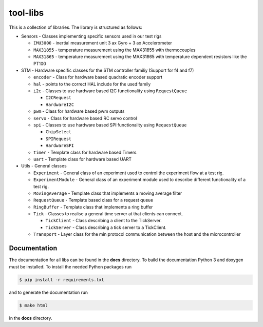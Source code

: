 =========
tool-libs
=========

This is a collection of libraries. The library is structured as follows:

* Sensors - Classes implementing specific sensors used in our test rigs

  - ``IMU3000`` - inertial measurement unit 3 ax Gyro + 3 ax Accelerometer

  - ``MAX31855`` - temperature measurement using the MAX31855 with thermocouples

  - ``MAX31865`` - temperature measurement using the MAX31865 with temperature
    dependent resistors like the PT100

* STM - Hardware specific classes for the STM controller familiy (Support for f4 and f7)

  - ``encoder`` - Class for hardware based quadratic encoder support

  - ``hal`` - points to the correct HAL include for the used family

  - ``i2c`` - Classes to use hardware based I2C functionality using ``RequestQueue``

    - ``I2CRequest``

    - ``HardwareI2C``

  - ``pwm`` - Class for hardware based pwm outputs

  - ``servo`` - Class for hardware based RC servo control

  - ``spi`` - Classes to use hardware based SPI functionality using ``RequestQueue``

    - ``ChipSelect``

    - ``SPIRequest``

    - ``HardwareSPI``

  - ``timer`` - Template class for hardware based Timers

  - ``uart`` - Template class for hardware based UART

* Utils - General classes

  - ``Experiment`` - General class of an experiment used to control the experiment flow at a test rig.

  - ``ExperimentModule`` - General class of an experiment module used to describe different functionality of a test rig.

  - ``MovingAverage`` - Template class that implements a moving average filter

  - ``RequestQueue`` - Template based class for a request queue

  - ``RingBuffer`` - Template class that implements a ring buffer

  - ``Tick`` - Classes to realise a general time server at that clients can connect.

    - ``TickClient`` - Class describing a client to the TickServer.

    - ``TickServer`` - Class describing a tick server to a TickClient.

  - ``Transport`` - Layer class for the min protocol communication between the host and the microcontroller


Documentation
-------------

The documentation for all libs can be found in the **docs** directory. To build the documentation Python 3 and doxygen
must be installed. To install the needed Python packages run

.. code-block:: bash

    $ pip install -r requirements.txt

and to generate the documentation run

.. code-block:: bash

    $ make html

in the **docs** directory.
